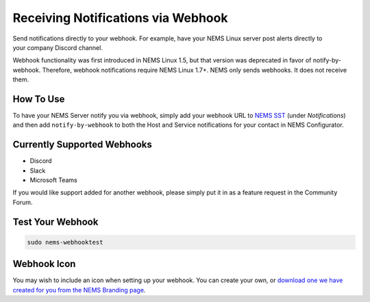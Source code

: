 Receiving Notifications via Webhook
===================================

.. figure:: ../img/discord-nems-webhook.png
  :width: 300
  :align: right
  :alt: Webhook Notification

Send notifications directly to your webhook. For example, have
your NEMS Linux server post alerts directly to your company Discord
channel.

Webhook functionality was first introduced in NEMS Linux 1.5, but that
version was deprecated in favor of notify-by-webhook. Therefore, webhook
notifications require NEMS Linux 1.7+. NEMS only sends
webhooks. It does not receive them.

How To Use
----------

To have your NEMS Server notify you via webhook, simply add your
webhook URL to `NEMS SST <../apps/nems-sst.html>`__ (under *Notifications*)
and then add ``notify-by-webhook`` to both the Host and Service notifications
for your contact in NEMS Configurator.

Currently Supported Webhooks
----------------------------

-  Discord
-  Slack
-  Microsoft Teams

If you would like support added for another webhook, please simply put
it in as a feature request in the Community Forum.

Test Your Webhook
-----------------
.. code-block:: console

    sudo nems-webhooktest

Webhook Icon
------------

You may wish to include an icon when setting up your webhook. You can create your own, or `download one we have created for you from the NEMS Branding page <../../misc/nemsbranding.html#nems-generic-icons>`__.
